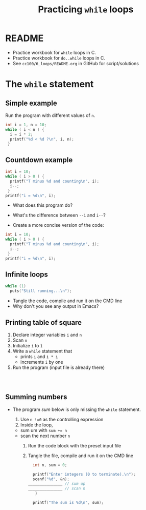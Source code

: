 #+TITLE:Practicing ~while~ loops
#+STARTUP: overview hideblocks
#+PROPERTY: header-args:C :main yes :includes <stdio.h> :exports both :results output :comments both
* README

  * Practice workbook for ~while~ loops in C.
  * Practice workbook for ~do..while~ loops in C.
  * See ~cc100/6_loops/README.org~ in GitHub for script/solutions

* The ~while~ statement
** Simple example

   Run the program with different values of ~n~.

   #+name: trace
   #+begin_src C
     int i = 1, n = 10;
     while ( i < n ) {
       i = i * 2;
       printf("%d < %d ?\n", i, n);
      }
   #+end_src

** Countdown example

   #+name: counting
   #+begin_src C
     int i = 10;
     while ( i > 0 ) {
       printf("T minus %d and counting\n", i);
       i--;
      }
     printf("i = %d\n", i);
   #+end_src

   * What does this program do?
   * What's the difference between ~--i~ and ~i--~?

   * Create a more concise version of the code:

   #+name: counting1
   #+begin_src C
     int i = 10;
     while ( i > 0 ) {
       printf("T minus %d and counting\n", i);
       i--;
      }
     printf("i = %d\n", i);
   #+end_src

** Infinite loops

   #+name: inf
   #+begin_src C :tangle inf.c
     while (1)
       puts("Still running...\n");
   #+end_src

   * Tangle the code, compile and run it on the CMD line
   * Why don't you see any output in Emacs?

** Printing table of square

   1) Declare integer variables ~i~ and ~n~ 
   2) Scan ~n~
   3) Initialize ~i~ to ~1~
   4) Write a ~while~ statement that
      - prints ~i~ and ~i * i~
      - increments ~i~ by one
   5) Run the program (input file is already there)
   
   #+name: square
   #+begin_src C :cmdline < square_input



   #+end_src
   
** Summing numbers

   * The program [[sum]] below is only missing the ~while~ statement.

     1) Use ~n !=0~ as the controlling expression
     2) Inside the loop,
	- sum um with ~sum += n~
	- scan the next number ~n~
     3) Run the code block with the preset input file
     4) Tangle the file, compile and run it on the CMD line

     #+name: sum
     #+begin_src C :cmdline < sum_input :tangle sum.c
       int n, sum = 0;

       printf("Enter integers (0 to terminate).\n");
       scanf("%d", &n);
	 _______________ // sum up
	 _______________ // scan n 
    	}

       printf("The sum is %d\n", sum);
     #+end_src
   	  

   
